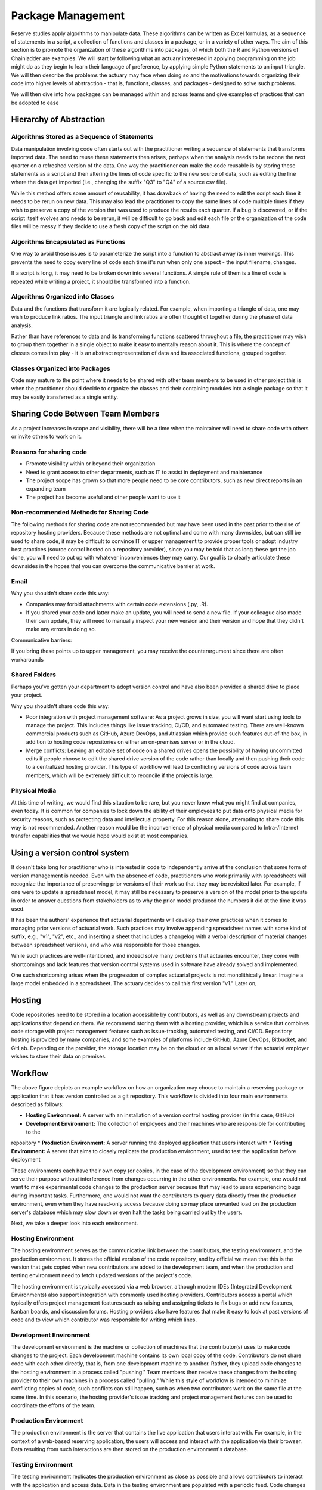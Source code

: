 Package Management
==================

Reserve studies apply algorithms to manipulate data. These algorithms can be written as Excel formulas,
as a sequence of statements in a script, a collection of functions and classes in a package, or in a variety
of other ways. The aim of this section is to promote the organization of these algorithms into packages,
of which both the R and Python versions of Chainladder are examples. We will start by following what an actuary
interested in applying programming on the job might do as they begin to learn their language of preference,
by applying simple Python statements to an input triangle. We will then describe the problems the actuary may face
when doing so and the motivations towards organizing their code into higher levels of abstraction - that is,
functions, classes, and packages - designed to solve such problems.

We will then dive into how packages can be managed within and across teams and give examples of practices that can be
adopted to ease

Hierarchy of Abstraction
------------------------

Algorithms Stored as a Sequence of Statements
^^^^^^^^^^^^^^^^^^^^^^^^^^^^^^^^^^^^^^^^^^^^^

Data manipulation involving code often starts out with the practitioner writing a sequence of statements that
transforms imported data. The need to reuse these statements then arises, perhaps when the analysis needs to be redone
the next quarter on a refreshed version of the data. One way the practitioner can make the code
reusable is by storing these statements as a script and then altering the lines of code specific to the new source
of data, such as editing the line where the data get imported (i.e., changing the suffix "Q3" to "Q4" of a source
csv file).

While this method offers some amount of reusability, it has drawback of having the need to edit the script each time it needs
to be rerun on new data. This may also lead the practitioner to copy the same lines of code multiple times if they
wish to preserve a copy of the version that was used to produce the results each quarter. If a bug is discovered, or
if the script itself evolves and needs to be rerun, it will be difficult to go back and edit each file or the organization
of the code files will be messy if they decide to use a fresh copy of the script on the old data.

Algorithms Encapsulated as Functions
^^^^^^^^^^^^^^^^^^^^^^^^^^^^^^^^^^^^

One way to avoid these issues is to parameterize the script into a function to abstract away its inner workings. This
prevents the need to copy every line of code each time it's run when only one aspect - the input filename, changes.

If a script is long, it may need to be broken down into several functions. A simple rule of them is a line of code
is repeated while writing a project, it should be transformed into a function.

Algorithms Organized into Classes
^^^^^^^^^^^^^^^^^^^^^^^^^^^^^^^^^

Data and the functions that transform it are logically related. For example, when importing a triangle of data,
one may wish to produce link ratios. The input triangle and link ratios are often thought of together during the
phase of data analysis.

Rather than have references to data and its transforming functions scattered throughout a file, the practitioner
may wish to group them together in a single object to make it easy to mentally reason about it. This is where the
concept of classes comes into play - it is an abstract representation of data and its associated functions, grouped
together.

Classes Organized into Packages
^^^^^^^^^^^^^^^^^^^^^^^^^^^^^^^

Code may mature to the point where it needs to be shared with other team members to be used in other project this is
when the practitioner should decide to organize the classes and their containing modules into a single package so
that it may be easily transferred as a single entity.


Sharing Code Between Team Members
---------------------------------

As a project increases in scope and visibility, there will be a time when the maintainer will need to share code with others or invite others to work on it.

Reasons for sharing code
^^^^^^^^^^^^^^^^^^^^^^^^

* Promote visibility within or beyond their organization
* Need to grant access to other departments, such as IT to assist in deployment and maintenance
* The project scope has grown so that more people need to be core contributors, such as new direct reports in an expanding team
* The project has become useful and other people want to use it

Non-recommended Methods for Sharing Code
^^^^^^^^^^^^^^^^^^^^^^^^^^^^^^^^^^^^^^^^

The following methods for sharing code are not recommended but may have been used in the past prior to the rise of repository hosting providers. Because these methods are not optimal and come with many downsides, but can still be used to share code, it may be difficult to convince IT or upper management to provide proper tools or adopt industry best practices (source control hosted on a repository provider), since you may be told that as long these get the job done, you will need to put up with whatever inconveniences they may carry. Our goal is to clearly articulate these downsides in the hopes that you can overcome the communicative barrier at work.

Email
^^^^^

Why you shouldn't share code this way:

* Companies may forbid attachments with certain code extensions (.py, .R).
* If you shared your code and latter make an update, you will need to send a new file. If your colleague also made their own update, they will need to manually inspect your new version and their version and hope that they didn't make any errors in doing so.

Communicative barriers:

If you bring these points up to upper management, you may receive the counterargument since there are often workarounds

Shared Folders
^^^^^^^^^^^^^^

Perhaps you've gotten your department to adopt version control and have also been provided a shared drive to place your project.

Why you shouldn't share code this way:

* Poor integration with project management software: As a project grows in size, you will want start using tools to manage the project. This includes things like issue tracking, CI/CD, and automated testing. There are well-known commercial products such as GitHub, Azure DevOps, and Atlassian which provide such features out-of-the box, in addition to hosting code repositories on either an on-premises server or in the cloud.
* Merge conflicts: Leaving an editable set of code on a shared drives opens the possibility of having uncommitted edits if people choose to edit the shared drive version of the code rather than locally and then pushing their code to a centralized hosting provider. This type of workflow will lead to conflicting versions of code across team members, which will be extremely difficult to reconcile if the project is large.


Physical Media
^^^^^^^^^^^^^^

At this time of writing, we would find this situation to be rare, but you never know what you might find at companies,
even today.  It is common for companies to lock down the ability of their employees to put data onto physical media
for security reasons, such as protecting data and intellectual property. For this reason alone, attempting to share
code this way is not recommended. Another reason would be the inconvenience of physical media compared to
Intra-/Internet transfer capabilities that we would hope would exist at most companies.

Using a version control system
------------------------------

It doesn't take long for practitioner who is interested in code to independently arrive at the conclusion that some
form of version management is needed. Even with the absence of code, practitioners who work primarily with spreadsheets
will recognize the importance of preserving prior versions of their work so that they may be revisited later. For
example, if one were to update a spreadsheet model, it may still be necessary to preserve a version of the model prior
to the update in order to answer questions from stakeholders as to why the prior model produced the numbers it did
at the time it was used.

It has been the authors' experience that actuarial departments will develop their own practices when it comes to
managing prior versions of actuarial work. Such practices may involve appending spreadsheet names with some kind of
suffix, e.g., "v1", "v2", etc., and inserting a sheet that includes a changelog with a verbal description of material
changes between spreadsheet versions, and who was responsible for those changes.

While such practices are well-intentioned, and indeed solve many problems that actuaries encounter, they come with
shortcomings and lack features that version control systems used in software have already solved and implemented.

One such shortcoming arises when the progression of complex actuarial projects is not monolithically linear. Imagine
a large model embedded in a spreadsheet. The actuary decides to call this first version "v1." Later on,


Hosting
-------

Code repositories need to be stored in a location accessible by contributors, as well as any downstream projects and
applications that depend on them. We recommend storing them with a hosting provider, which is a service that combines
code storage with project management features such as issue-tracking, automated testing, and CI/CD. Repository hosting
is provided by many companies, and some examples of platforms include GitHub, Azure DevOps, Bitbucket, and GitLab.
Depending on the provider, the storage location may be on the cloud or on a local server if the actuarial employer
wishes to store their data on premises.



Workflow
--------

.. image:: ../git_workflow.png

The above figure depicts an example workflow on how an organization may choose to maintain a reserving package or
application that it has version controlled as a git repository. This workflow is divided into four main environments
described as follows:

* **Hosting Environment:** A server with an installation of a version control hosting provider (in this case, GitHub)
* **Development Environment:** The collection of employees and their machines who are responsible for contributing to the
repository
* **Production Environment:** A server running the deployed application that users interact with
* **Testing Environment:** A server that aims to closely replicate the production environment, used to test the application
before deployment

These environments each have their own copy (or copies, in the case of the development environment) so that they can
serve their purpose without interference from changes occurring in the other environments. For example, one would not
want to make experimental code changes to the production server because that may lead to users experiencing bugs during
important tasks. Furthermore, one would not want the contributors to query data directly from the production
environment, even when they have read-only access because doing so may place unwanted load on the production server's
database which may slow down or even halt the tasks being carried out by the users.

Next, we take a deeper look into each environment.

Hosting Environment
^^^^^^^^^^^^^^^^^^^

The hosting environment serves as the communicative link between the contributors, the testing environment, and the
production environment. It stores the official version of the code repository, and by official we mean that this is
the version that gets copied when new contributors are added to the development team, and when the production and
testing environment need to fetch updated versions of the project's code.

The hosting environment is typically accessed via a web browser, although modern IDEs
(Integrated Development Environments) also support integration with commonly used hosting providers. Contributors
access a portal which typically offers project management features such as raising and assigning tickets to fix bugs
or add new features, kanban boards, and discussion forums. Hosting providers also have features that make it easy to
look at past versions of code and to view which contributor was responsible for writing which lines.

Development Environment
^^^^^^^^^^^^^^^^^^^^^^^

The development environment is the machine or collection of machines that the contributor(s) uses to make code changes
to the project. Each development machine contains its own local copy of the code. Contributors do not share code with each
other directly, that is, from one development machine to another. Rather, they upload code changes to the hosting
environment in a process called "pushing." Team members then receive these changes from the hosting
provider to their own machines in a process called "pulling." While this style of workflow is intended to minimize
conflicting copies of code, such conflicts can still happen, such as when two contributors work on the same file at the
same time. In this scenario, the hosting provider's issue tracking and project management features can be used to
coordinate the efforts of the team.

Production Environment
^^^^^^^^^^^^^^^^^^^^^^

The production environment is the server that contains the live application that users interact with.
For example, in the context of a web-based reserving application, the users will access and interact with the
application via their browser. Data resulting from such interactions are then stored on the production environment's
database.

Testing Environment
^^^^^^^^^^^^^^^^^^^

The testing environment replicates the production environment as close as possible and allows contributors to interact
with the application and access data. Data in the testing environment are populated with a periodic feed. Code
changes for new features that are made in the development environment can be pushed to the test environment via the
hosting environment, which allows contributors to test the behavior of those features to make sure they are working
as intended.

Dependency Management
^^^^^^^^^^^^^^^^^^^^^

Because the maintenance of the package involves having multiple running copies used by several machines by several
different people, there is a need to keep the dependencies consistent between the machines as well as isolate them
from other projects or applications on those machines.

A practitioner who mostly works alone may not encounter the need to adopt dependency management practices, since
many of the problems that arise concerning dependencies only manifest themselves once a project grows large enough
to include multiple people, teams, and machines. Thus, practices such as virtual environments, requirements files,
and containerization might be regarded as contributing to a steep learning curve and thus deprioritized for an
actuary whose primary responsibility is to analyze financial data and provide strategic guidance to company leadership.

The authors recognize that when figures are due the next quarter, it may not be practical for the one person responsible
for them to read a 250-page book on containerization or to hire someone who knows the subject to help out before
the next deadline hits. These practices represent an ideal that may be subject to the practical constraint of time
and resources of an organization - an ideal towards which a company strives to reach over time but continually moves
due to the ever-changing business environment and even changes in the practices themselves.

As a project grows to involve more machines and people, a practitioner will eventually find the need for dependency
management. One such need involves making sure that the project works on the machines of new people who are added
to the project. This proves challenging as these people may have machines that are newer that of the project's original
contributor. Therefore, it may contain a newer operating system as well as newer versions of prepackaged software,
such as Python or R if those were used to write the project. Another need for dependency management arises when
the project's dependencies may interfere with another project's dependencies when both of those projects are
used on the same machine. For example, if two projects depend on different versions of Pandas (a Python library for
data manipulation), this can potentially cause the project depending on the older version of Pandas to fail if it
has been updated to work for the project that depends on the newer version.

For these reasons, package management practices should be adopted by the project team, and we will introduce a few of
the technologies that are used. Certain practices may become mandatory in the future and can no longer be avoided. For
example, newer operating systems such as Ubuntu 23.10 require the creation of virtual environments (discussed below)
prior to the installation of Python packages.

Virtual Environments and their Cousins
""""""""""""""""""""""""""""""""""""""

Python has a concept called a virtual environment, which is a folder that contains an installation of Python as well
as any Python-based dependencies that a project requires. This is distinguished from the computer's base installation,
which is the version Python that gets installed when the user first installs Python on their machine. Therefore, instead
of using the base installation, the project uses the virtual environment instead. Different projects may have their
own virtual environments separate from those of other projects, which allows different projects to run different
versions of Python and Python packages without coming into conflict with each other. A project may even have multiple
virtual environments so that the practitioner can test the project under different sets of dependencies (such as
testing out different versions of Pandas on the same project).

Some Python practitioners may prefer to use an analogous environment called a Conda environment which works similarly
but is associated with the Anaconda distribution of Python, which is common amongst data analytics professionals.

R has various package management systems, notably Packrat and renv.

Containers
""""""""""

Dependency management extends beyond the language-specific dependency issues that a practitioner may encounter
when making a project. For example, an application might not only require its own set of Python packages but also
have other dependencies beyond Python, such as database drivers. These dependencies can be managed via a concept called
containerization, which is similar to virtual environments discussed above, but isolates a broader set of dependencies
than just language packages, such as other programs of software that the application depends on.

Currently, Docker is a popular software used for containerization.


Cross-Team Sharing
""""""""""""""""""

Once a package is ready to be shared with other people and teams, beyond those involved in writing the package,
the practitioner needs a way to share it. This section will list some methods to help practitioners who are tempted
to use the non-recommended methods, such as email and shared folders.

PyPI/CRAN Mirroring
"""""""""""""""""""

Organizations may prohibit uploading Python or R packages to public repositories such as PyPI or CRAN. This is because
they do not want their IP to be exposed, as the packages uploaded to these repositories are visible to the public. These
public repositories are oftentimes the initial location that practitioners gravitate towards when first learning to
installing packages because many books and open-source documentations use commands that set PyPI or CRAN as the
default location where packages are downloaded from prior to installation. Practitioners who are not familiar with
any other way to download a package may be left wondering how a team member can use the *pip* or **install.packages**
command to install a package developed internally in the company.

One such way is repository mirroring. The company creates a mirror of PyPI or CRAN and then the employees can upload
packages to this mirror instead of a public repository. Team members can then configure their Python and R installations
to pull new packages from this mirror instead of the public repositories.

Installing from the Git Hosting Provider
""""""""""""""""""""""""""""""""""""""""

Another way to share packages is to install from source by downloading the package from a hosting provider. Python
and R provide ways to do this via the pip or install.packages commands, as of the time of this writing. Instead of
downloading from PyPI or CRAN, one can point these commands to the git hosting provider, for example, an on-prem
instance of GitHub Enterprise, instead. The installation command will then download the source code, build the package,
and then install it on the user's machine.

